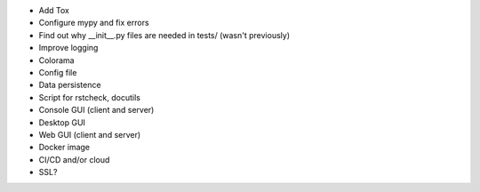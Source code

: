 * Add Tox
* Configure mypy and fix errors
* Find out why __init__.py files are needed in tests/ (wasn't previously)
* Improve logging
* Colorama
* Config file
* Data persistence
* Script for rstcheck, docutils
* Console GUI (client and server)
* Desktop GUI
* Web GUI (client and server)
* Docker image
* CI/CD and/or cloud
* SSL?